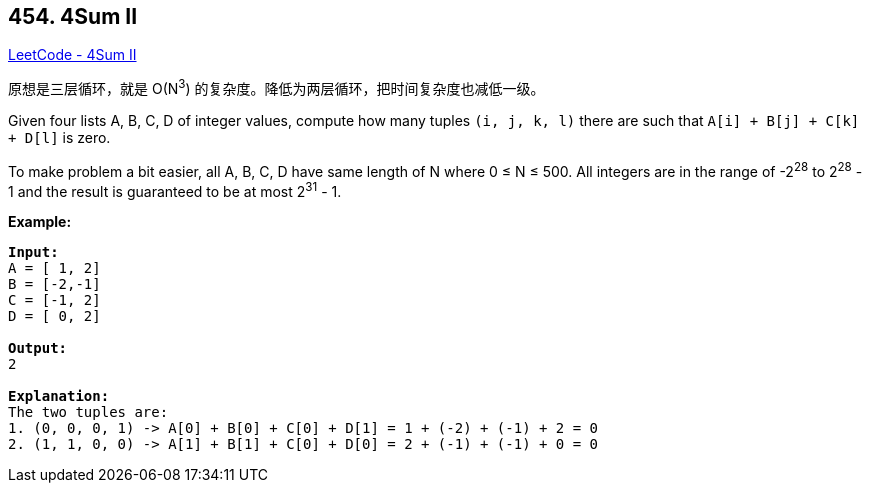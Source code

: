 == 454. 4Sum II

https://leetcode.com/problems/4sum-ii/[LeetCode - 4Sum II]

原想是三层循环，就是 O(N^3^) 的复杂度。降低为两层循环，把时间复杂度也减低一级。

Given four lists A, B, C, D of integer values, compute how many tuples `(i, j, k, l)` there are such that `A[i] + B[j] + C[k] + D[l]` is zero.

To make problem a bit easier, all A, B, C, D have same length of N where 0 ≤ N ≤ 500. All integers are in the range of -2^28^ to 2^28^ - 1 and the result is guaranteed to be at most 2^31^ - 1.

*Example:*

[subs="verbatim,quotes,macros"]
----
*Input:*
A = [ 1, 2]
B = [-2,-1]
C = [-1, 2]
D = [ 0, 2]

*Output:*
2

*Explanation:*
The two tuples are:
1. (0, 0, 0, 1) -> A[0] + B[0] + C[0] + D[1] = 1 + (-2) + (-1) + 2 = 0
2. (1, 1, 0, 0) -> A[1] + B[1] + C[0] + D[0] = 2 + (-1) + (-1) + 0 = 0
----

 

